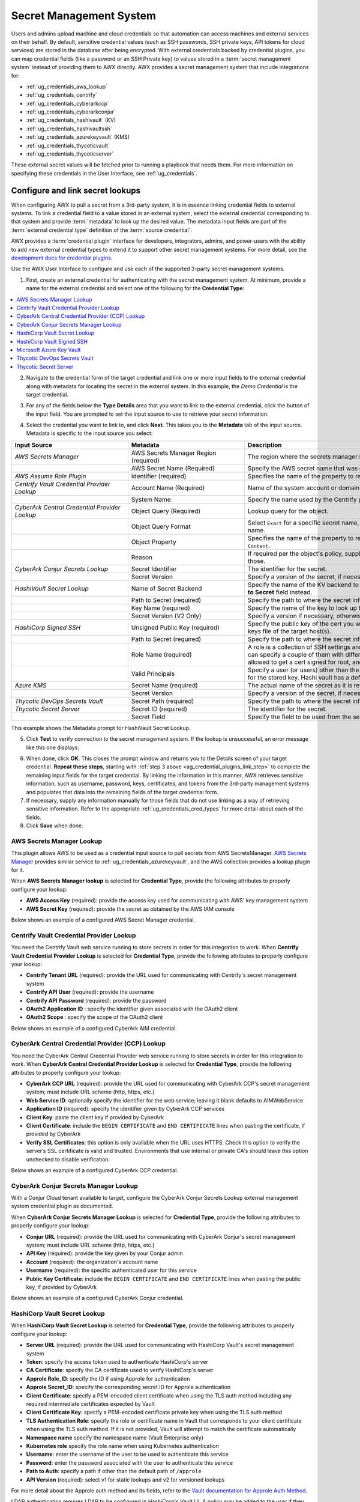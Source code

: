 .. _ug_credential_plugins:

Secret Management System
=============================

.. index::
   single: credentials
   pair: credential; plugins
   pair: secret management; credential
   
Users and admins upload machine and cloud credentials so that automation can access machines and external services on their behalf. By default, sensitive credential values (such as SSH passwords, SSH private keys, API tokens for cloud services) are stored in the database after being encrypted. With external credentials backed by credential plugins, you can map credential fields (like a password or an SSH Private key) to values stored in a :term:`secret management system` instead of providing them to AWX directly. AWX provides a secret management system that include integrations for:

- :ref:`ug_credentials_aws_lookup`
- :ref:`ug_credentials_centrify`
- :ref:`ug_credentials_cyberarkccp`
- :ref:`ug_credentials_cyberarkconjur`
- :ref:`ug_credentials_hashivault` (KV)
- :ref:`ug_credentials_hashivaultssh`
- :ref:`ug_credentials_azurekeyvault` (KMS)
- :ref:`ug_credentials_thycoticvault`
- :ref:`ug_credentials_thycoticserver`

These external secret values will be fetched prior to running a playbook that needs them. For more information on specifying these credentials in the User Interface, see :ref:`ug_credentials`.

Configure and link secret lookups
-----------------------------------

When configuring AWX to pull a secret from a 3rd-party system, it is in essence linking credential fields to external systems. To link a credential field to a value stored in an external system, select the external credential corresponding to that system and provide :term:`metadata` to look up the desired value. The metadata input fields are part of the :term:`external credential type` definition of the :term:`source credential`. 

AWX provides a :term:`credential plugin` interface for developers, integrators, admins, and power-users with the ability to add new external credential types to extend it to support other secret management systems. For more detail, see the `development docs for credential plugins`_.

.. _`development docs for credential plugins`: https://github.com/ansible/awx/blob/devel/docs/credentials/credential_plugins.md


Use the AWX User Interface to configure and use each of the supported 3-party secret management systems. 

1. First, create an external credential for authenticating with the secret management system. At minimum, provide a name for the external credential and select one of the following for the **Credential Type**:

.. contents::
    :local:

2. Navigate to the credential form of the target credential and link one or more input fields to the external credential along with metadata for locating the secret in the external system. In this example, the *Demo Credential* is the target credential.

.. _ag_credential_plugins_link_step:

3. For any of the fields below the **Type Details** area that you want to link to the external credential, click the |key| button of the input field. You are prompted to set the input source to use to retrieve your secret information.

.. |key| image:: ../common/images/key-mgmt-button.png
   :alt: Icon for managing external credentials
.. image:: ../common/images/credentials-link-credential-prompt.png 
   :alt: Credential section of the external secret management system dialog

4. Select the credential you want to link to, and click **Next**. This takes you to the **Metadata** tab of the input source. Metadata is specific to the input source you select:

.. list-table::
   :widths: 10 10 25
   :width: 1400px
   :header-rows: 1

   * - Input Source 
     - Metadata
     - Description
   * - *AWS Secrets Manager*
     - AWS Secrets Manager Region (required)
     - The region where the secrets manager is located.
   * - 
     - AWS Secret Name (Required)
     - Specify the AWS secret name that was generated by the AWS access key.
   * - *AWS Assume Role Plugin*
     - Identifier (required)
     - Specifies the name of the property to return (``AccessKeyId``, ``SecretAccessKey`` or ``SessionToken``).
   * - *Centrify Vault Credential Provider Lookup*
     - Account Name (Required)
     - Name of the system account or domain associated with Centrify Vault.
   * - 
     - System Name
     - Specify the name used by the Centrify portal.
   * - *CyberArk Central Credential Provider Lookup*
     - Object Query (Required)
     - Lookup query for the object.
   * - 
     - Object Query Format
     - Select ``Exact`` for a specific secret name, or ``Regexp`` for a secret that has a dynamically generated name.
   * - 
     - Object Property
     - Specifies the name of the property to return (e.g., ``UserName``, ``Address``, etc.) other than the default of ``Content``.
   * -
     - Reason
     - If required per the object's policy, supply a reason for checking out the secret, as CyberArk logs those.
   * - *CyberArk Conjur Secrets Lookup*
     - Secret Identifier
     - The identifier for the secret.
   * - 
     - Secret Version
     - Specify a version of the secret, if necessary, otherwise, leave it empty to use the latest version.
   * - *HashiVault Secret Lookup*
     - Name of Secret Backend
     - Specify the name of the KV backend to use. Leave it blank to use the first path segment of the **Path to Secret** field instead.
   * - 
     - Path to Secret (required)
     - Specify the path to where the secret information is stored; for example, ``/path/username``.
   * - 
     - Key Name (required)
     - Specify the name of the key to look up the secret information.
   * - 
     - Secret Version (V2 Only)
     - Specify a version if necessary, otherwise, leave it empty to use the latest version.
   * - *HashiCorp Signed SSH*
     - Unsigned Public Key (required)
     - Specify the public key of the cert you want to get signed. It needs to be present in the authorized keys file of the target host(s).
   * -
     - Path to Secret (required)
     - Specify the path to where the secret information is stored; for example, ``/path/username``.
   * - 
     - Role Name (required)
     - A role is a collection of SSH settings and parameters that are stored in Hashi vault. Typically, you can specify a couple of them with different privileges, timeouts, etc. So you could have a role that is allowed to get a cert signed for root, and other less privileged ones, for example.
   * - 
     - Valid Principals
     - Specify a user (or users) other than the default, that you are requesting vault to authorize the cert for the stored key. Hashi vault has a default user for whom it signs (e.g., ec2-user).
   * - *Azure KMS*
     - Secret Name (required)
     - The actual name of the secret as it is referenced in Azure's Key vault app.
   * - 
     - Secret Version
     - Specify a version of the secret, if necessary, otherwise, leave it empty to use the latest version.
   * - *Thycotic DevOps Secrets Vault*
     - Secret Path (required)
     - Specify the path to where the secret information is stored (e.g., /path/username).
   * - *Thycotic Secret Server*
     - Secret ID (required)
     - The identifier for the secret.
   * - 
     - Secret Field
     - Specify the field to be used from the secret.

This example shows the Metadata prompt for HashiVault Secret Lookup.  

.. image:: ../common/images/credentials-link-metadata-prompt.png
   :alt: Metadata section of the external secret management system dialog


5. Click **Test** to verify connection to the secret management system. If the lookup is unsuccessful, an error message like this one displays:

.. image:: ../common/images/credentials-link-metadata-test-error.png
   :alt: Example exception dialog for credentials lookup
   
6. When done, click **OK**. This closes the prompt window and returns you to the Details screen of your target credential. **Repeat these steps**, starting with :ref:`step 3 above <ag_credential_plugins_link_step>` to complete the remaining input fields for the target credential. By linking the information in this manner, AWX retrieves sensitive information, such as username, password, keys, certificates, and tokens from the 3rd-party management systems and populates that data into the remaining fields of the target credential form.

7. If necessary, supply any information manually for those fields that do not use linking as a way of retrieving sensitive information. Refer to the appropriate :ref:`ug_credentials_cred_types` for more detail about each of the fields.

8. Click **Save** when done.


.. _ug_credentials_aws_lookup:

AWS Secrets Manager Lookup
~~~~~~~~~~~~~~~~~~~~~~~~~~~~
.. index::
   pair: credential types; AWS

This plugin allows AWS to be used as a credential input source to pull secrets from AWS SecretsManager. `AWS Secrets Manager <https://aws.amazon.com/secrets-manager/>`_ provides similar service to :ref:`ug_credentials_azurekeyvault`, and the AWS collection provides a lookup plugin for it. 

When **AWS Secrets Manager lookup** is selected for **Credential Type**, provide the following attributes to properly configure your lookup:

- **AWS Access Key** (required): provide the access key used for communicating with AWS' key management system
- **AWS Secret Key** (required): provide the secret as obtained by the AWS IAM console


Below shows an example of a configured AWS Secret Manager credential.

.. image:: ../common/images/credentials-create-aws-secret-credential.png
   :width: 1400px
   :alt: Example new AWS Secret Manager credential lookup dialog


.. _ug_credentials_centrify:

Centrify Vault Credential Provider Lookup
~~~~~~~~~~~~~~~~~~~~~~~~~~~~~~~~~~~~~~~~~
.. index::
   pair: credential types; Centrify

You need the Centrify Vault web service running to store secrets in order for this integration to work. When **Centrify Vault Credential Provider Lookup** is selected for **Credential Type**, provide the following attributes to properly configure your lookup:

- **Centrify Tenant URL** (required): provide the URL used for communicating with Centrify's secret management system
- **Centrify API User** (required): provide the username
- **Centrify API Password** (required): provide the password
- **OAuth2 Application ID** : specify the identifier given associated with the OAuth2 client
- **OAuth2 Scope** : specify the scope of the OAuth2 client


Below shows an example of a configured CyberArk AIM credential.

.. image:: ../common/images/credentials-create-centrify-vault-credential.png 
   :alt: Example new centrify vault credential lookup dialog

.. _ug_credentials_cyberarkccp:

CyberArk Central Credential Provider (CCP) Lookup
~~~~~~~~~~~~~~~~~~~~~~~~~~~~~~~~~~~~~~~~~~~~~~~~~~~
.. index::
   single: CyberArk CCP
   pair: credential; CyberArk CCP

You need the CyberArk Central Credential Provider web service running to store secrets in order for this integration to work. When **CyberArk Central Credential Provider Lookup** is selected for **Credential Type**, provide the following attributes to properly configure your lookup:

- **CyberArk CCP URL** (required): provide the URL used for communicating with CyberArk CCP's secret management system; must include URL scheme (http, https, etc.)
- **Web Service ID**: optionally specify the identifier for the web service; leaving it blank defaults to AIMWebService
- **Application ID** (required): specify the identifier given by CyberArk CCP services
- **Client Key**: paste the client key if provided by CyberArk
- **Client Certificate**: include the ``BEGIN CERTIFICATE`` and ``END CERTIFICATE`` lines when pasting the certificate, if provided by CyberArk
- **Verify SSL Certificates**: this option is only available when the URL uses HTTPS. Check this option to verify the server’s SSL certificate is valid and trusted. Environments that use internal or private CA's should leave this option unchecked to disable verification.

Below shows an example of a configured CyberArk CCP credential.

.. image:: ../common/images/credentials-create-cyberark-ccp-credential.png 
   :alt: Example new CyberArk vault credential lookup dialog

.. _ug_credentials_cyberarkconjur:

CyberArk Conjur Secrets Manager Lookup
~~~~~~~~~~~~~~~~~~~~~~~~~~~~~~~~~~~~~~~
.. index::
   single: CyberArk Conjur
   pair: credential; CyberArk Conjur

With a Conjur Cloud tenant available to target, configure the CyberArk Conjur Secrets Lookup external management system credential plugin as documented.

When **CyberArk Conjur Secrets Manager Lookup** is selected for **Credential Type**, provide the following attributes to properly configure your lookup:

- **Conjur URL** (required): provide the URL used for communicating with CyberArk Conjur's secret management system; must include URL scheme (http, https, etc.)
- **API Key** (required): provide the key given by your Conjur admin
- **Account** (required): the organization's account name
- **Username** (required): the specific authenticated user for this service
- **Public Key Certificate**: include the ``BEGIN CERTIFICATE`` and ``END CERTIFICATE`` lines when pasting the public key, if provided by CyberArk

Below shows an example of a configured CyberArk Conjur credential.

.. image:: ../common/images/credentials-create-cyberark-conjur-credential.png
   :alt: Example new CyberArk Conjur Secret lookup dialog

.. _ug_credentials_hashivault:

HashiCorp Vault Secret Lookup
~~~~~~~~~~~~~~~~~~~~~~~~~~~~~~
.. index::
   single: HashiCorp Secret Lookup
   pair: credential; HashiCorp KV

When **HashiCorp Vault Secret Lookup** is selected for **Credential Type**, provide the following attributes to properly configure your lookup:

- **Server URL** (required): provide the URL used for communicating with HashiCorp Vault's secret management system
- **Token**: specify the access token used to authenticate HashiCorp's server
- **CA Certificate**: specify the CA certificate used to verify HashiCorp's server
- **Approle Role_ID**: specify the ID if using Approle for authentication
- **Approle Secret_ID**: specify the corresponding secret ID for Approle authentication
- **Client Certificate**: specify a PEM-encoded client certificate when using the TLS auth method including any required intermediate certificates expected by Vault
- **Client Certificate Key**: specify a PEM-encoded certificate private key when using the TLS auth method
- **TLS Authentication Role**: specify the role or certificate name in Vault that corresponds to your client certificate when using the TLS auth method. If it is not provided, Vault will attempt to match the certificate automatically
- **Namespace name** specify the namespace name (Vault Enterprise only)
- **Kubernetes role** specify the role name when using Kubernetes authentication
- **Username**: enter the username of the user to be used to authenticate this service
- **Password**: enter the password associated with the user to authenticate this service
- **Path to Auth**: specify a path if other than the default path of ``/approle``
- **API Version** (required): select v1 for static lookups and v2 for versioned lookups


For more detail about the Approle auth method and its fields, refer to the `Vault documentation for Approle Auth Method <https://developer.hashicorp.com/vault/docs/auth/approle>`_.

LDAP authentication requires LDAP to be configured in HashiCorp's Vault UI. A policy may be added to the user if they want access to a specific engine created. As long as the bind is set properly, the user should be able to successfully authenticate. Cubbyhole is the name of the default secret mount. If you have proper permissions, you can create other mounts and write key values to those. For more detail about the LDAP auth method and its fields, refer to the `Vault documentation for LDAP auth method <https://developer.hashicorp.com/vault/docs/auth/ldap>`_.

For more detail about the userpass auth method and its fields, refer to the `Vault documentation for userpass auth method <https://developer.hashicorp.com/vault/docs/auth/userpass>`_.

For more detail about the Kubernetes auth method and its fields, refer to the `Vault documentation for Kubernetes auth method <https://developer.hashicorp.com/vault/docs/auth/kubernetes>`_.

For more detail about the TLS certificate auth method and its fields, refer to the `Vault documentation for TLS certificates auth method <https://developer.hashicorp.com/vault/docs/auth/cert>`_.

Below shows an example of a configured HashiCorp Vault Secret Lookup  credential for LDAP.

.. image:: ../common/images/credentials-create-hashicorp-kv-credential.png 
   :alt: Example new HashiCorp Vault Secret lookup dialog

To test the lookup, create another credential that uses the HashiCorp Vault lookup. The example below shows the attributes for a machine credential configured to look up HashiCorp Vault secret credentials:

.. image:: ../common/images/credentials-machine-test-hashicorp-metadata.png 
   :alt: Example machine credential lookup metadata for HashiCorp Vault.


.. _ug_credentials_hashivaultssh:

HashiCorp Vault Signed SSH
~~~~~~~~~~~~~~~~~~~~~~~~~~~~
.. index::
   single: HashiCorp SSH Secrets Engine
   pair: credential; HashiCorp SSH Secrets Engine

When **HashiCorp Vault Signed SSH** is selected for **Credential Type**, provide the following attributes to properly configure your lookup:

- **Server URL** (required): provide the URL used for communicating with HashiCorp Signed SSH's secret management system
- **Token**: specify the access token used to authenticate HashiCorp's server
- **CA Certificate**: specify the CA certificate used to verify HashiCorp's server
- **Approle Role_ID**: specify the ID for Approle authentication
- **Approle Secret_ID**: specify the corresponding secret ID for Approle authentication
- **Client Certificate**: specify a PEM-encoded client certificate when using the TLS auth method including any required intermediate certificates expected by Vault
- **Client Certificate Key**: specify a PEM-encoded certificate private key when using the TLS auth method
- **TLS Authentication Role**: specify the role or certificate name in Vault that corresponds to your client certificate when using the TLS auth method. If it is not provided, Vault will attempt to match the certificate automatically
- **Namespace name** specify the namespace name (Vault Enterprise only)
- **Kubernetes role** specify the role name when using Kubernetes authentication
- **Username**: enter the username of the user to be used to authenticate this service
- **Password**: enter the password associated with the user to authenticate this service
- **Path to Auth**: specify a path if other than the default path of ``/approle``

For more detail about the Approle auth method and its fields, refer to the `Vault documentation for Approle Auth Method <https://developer.hashicorp.com/vault/docs/auth/approle>`_.

For more detail about the Kubernetes auth method and its fields, refer to the `Vault documentation for Kubernetes auth method <https://developer.hashicorp.com/vault/docs/auth/kubernetes>`_.

For more detail about the TLS certificate auth method and its fields, refer to the `Vault documentation for TLS certificates auth method <https://developer.hashicorp.com/vault/docs/auth/cert>`_.

Below shows an example of a configured HashiCorp SSH Secrets Engine credential.

.. image:: ../common/images/credentials-create-hashicorp-ssh-credential.png 
   :alt: Example new HashiCorp Vault Signed SSH credential lookup dialog

.. _ug_credentials_azurekeyvault:

Microsoft Azure Key Vault
~~~~~~~~~~~~~~~~~~~~~~~~~~
.. index::
   single: MS Azure KMS
   pair: credential; MS Azure KMS
   triple: credential; Azure; KMS

When **Microsoft Azure Key Vault** is selected for **Credential Type**, provide the following attributes to properly configure your lookup:

- **Vault URL (DNS Name)** (required): provide the URL used for communicating with MS Azure's key management system
- **Client ID** (required): provide the identifier as obtained by the Azure Active Directory
- **Client Secret** (required): provide the secret as obtained by the Azure Active Directory
- **Tenant ID** (required): provide the unique identifier that is associated with an Azure Active Directory instance within an Azure subscription
- **Cloud Environment**: select the applicable cloud environment to apply

Below shows an example of a configured Microsoft Azure KMS credential.

.. image:: ../common/images/credentials-create-azure-kms-credential.png
   :alt: Example new Microsoft Azure Key Vault credential lookup dialog

.. _ug_credentials_thycoticvault:

Thycotic DevOps Secrets Vault
~~~~~~~~~~~~~~~~~~~~~~~~~~~~~~
.. index::
   single: Thycotic DevOps Secrets Vault
   pair: credential; Thycotic DevOps Secrets Vault

When **Thycotic DevOps Secrets Vault** is selected for **Credential Type**, provide the following attributes to properly configure your lookup:

- **Tenant** (required): provide the URL used for communicating with Thycotic's secret management system
- **Top-level Domain (TLD)** : provide the top-level domain designation (e.g., com, edu, org) associated with the secret vault you want to integrate
- **Client ID** (required): provide the identifier as obtained by the Thycotic secret management system
- **Client Secret** (required): provide the secret as obtained by the Thycotic secret management system

Below shows an example of a configured Thycotic DevOps Secrets Vault credential.

.. image:: ../common/images/credentials-create-thycotic-devops-credential.png
   :alt: Example new Thycotic DevOps Secrets Vault credential lookup dialog



.. _ug_credentials_thycoticserver:

Thycotic Secret Server
~~~~~~~~~~~~~~~~~~~~~~~
.. index::
   single: Thycotic Secret Server
   pair: credential; Thycotic Secret Server

When **Thycotic Secrets Server** is selected for **Credential Type**, provide the following attributes to properly configure your lookup:

- **Secret Server URL** (required): provide the URL used for communicating with the Thycotic Secrets Server management system
- **Username** (required): specify the authenticated user for this service
- **Password** (required): provide the password associated with the user

Below shows an example of a configured Thycotic Secret Server credential.

.. image:: ../common/images/credentials-create-thycotic-server-credential.png
   :alt: Example new Thycotic Secret Server credential lookup dialog


